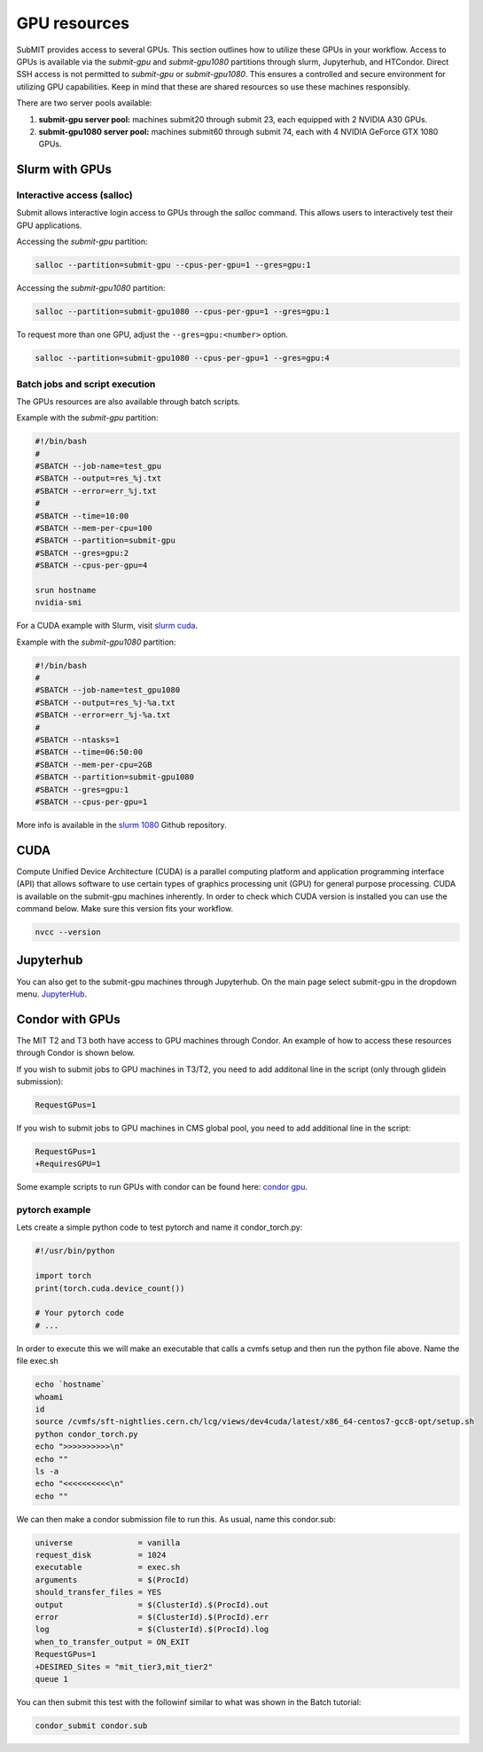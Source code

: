 GPU resources
-------------

SubMIT provides access to several GPUs. This section outlines how to utilize these GPUs in your workflow. Access to GPUs is available via the `submit-gpu` and `submit-gpu1080` partitions through slurm, Jupyterhub, and HTCondor. Direct SSH access is not permitted to `submit-gpu` or `submit-gpu1080`. This ensures a controlled and secure environment for utilizing GPU capabilities. Keep in mind that these are shared resources so use these machines responsibly.

There are two server pools available:

#. **submit-gpu server pool:** machines submit20 through submit 23, each equipped with 2 NVIDIA A30 GPUs.
#. **submit-gpu1080 server pool:** machines submit60 through submit 74, each with 4 NVIDIA GeForce GTX 1080 GPUs.

Slurm with GPUs
~~~~~~~~~~~~~~~

Interactive access (salloc)
...........................

Submit allows interactive login access to GPUs through the `salloc` command. This allows users to interactively test their GPU applications. 

Accessing the `submit-gpu` partition:

.. code-block:: sh

      salloc --partition=submit-gpu --cpus-per-gpu=1 --gres=gpu:1

Accessing the `submit-gpu1080` partition:

.. code-block:: sh

      salloc --partition=submit-gpu1080 --cpus-per-gpu=1 --gres=gpu:1

To request more than one GPU, adjust the ``--gres=gpu:<number>`` option.

.. code-block:: sh

      salloc --partition=submit-gpu1080 --cpus-per-gpu=1 --gres=gpu:4

Batch jobs and script execution
...............................

The GPUs resources are also available through batch scripts.

Example with the `submit-gpu` partition:

.. code-block:: sh

      #!/bin/bash
      #
      #SBATCH --job-name=test_gpu
      #SBATCH --output=res_%j.txt
      #SBATCH --error=err_%j.txt
      #
      #SBATCH --time=10:00
      #SBATCH --mem-per-cpu=100
      #SBATCH --partition=submit-gpu
      #SBATCH --gres=gpu:2  
      #SBATCH --cpus-per-gpu=4
      
      srun hostname
      nvidia-smi


For a CUDA example with Slurm, visit `slurm cuda <https://github.com/mit-submit/submit-examples/tree/main/gpu/slurm_gpu>`_.


Example with the `submit-gpu1080` partition:


.. code-block:: sh

      #!/bin/bash
      #
      #SBATCH --job-name=test_gpu1080
      #SBATCH --output=res_%j-%a.txt
      #SBATCH --error=err_%j-%a.txt
      #
      #SBATCH --ntasks=1
      #SBATCH --time=06:50:00
      #SBATCH --mem-per-cpu=2GB
      #SBATCH --partition=submit-gpu1080
      #SBATCH --gres=gpu:1
      #SBATCH --cpus-per-gpu=1

More info is available in the `slurm 1080 <https://github.com/mit-submit/submit-examples/tree/main/gpu/slurm_gpu1080>`_ Github repository.


CUDA
~~~~

Compute Unified Device Architecture (CUDA) is a parallel computing platform and application programming interface (API) that allows software to use certain types of graphics processing unit (GPU) for general purpose processing. CUDA is available on the submit-gpu machines inherently. In order to check which CUDA version is installed you can use the command below. Make sure this version fits your workflow.

.. code-block:: sh

      nvcc --version


Jupyterhub
~~~~~~~~~~~

You can also get to the submit-gpu machines through Jupyterhub. On the main page select submit-gpu in the dropdown menu. `JupyterHub <https://submit.mit.edu/jupyter>`_.


Condor with GPUs
~~~~~~~~~~~~~~~~

The MIT T2 and T3 both have access to GPU machines through Condor. An example of how to access these resources through Condor is shown below.

If you wish to submit jobs to GPU machines in T3/T2, you need to add additonal line in the script (only through glidein submission):

.. code-block:: sh

       RequestGPus=1

If you wish to submit jobs to GPU machines in CMS global pool, you need to add additional line in the script:

.. code-block:: sh

       RequestGPus=1
       +RequiresGPU=1

Some example scripts to run GPUs with condor can be found here:
`condor gpu <https://github.com/mit-submit/submit-examples/tree/main/gpu/condor_gpu>`_.


pytorch example
...............

Lets create a simple python code to test pytorch and name it condor_torch.py:

.. code-block:: sh

       #!/usr/bin/python

       import torch
       print(torch.cuda.device_count())

       # Your pytorch code
       # ...

In order to execute this we will make an executable that calls a cvmfs setup and then run the python file above. Name the file exec.sh

.. code-block:: sh

       echo `hostname`
       whoami
       id
       source /cvmfs/sft-nightlies.cern.ch/lcg/views/dev4cuda/latest/x86_64-centos7-gcc8-opt/setup.sh
       python condor_torch.py
       echo ">>>>>>>>>>\n"
       echo ""
       ls -a
       echo "<<<<<<<<<<\n"
       echo ""

We can then make a condor submission file to run this. As usual, name this condor.sub:

.. code-block:: sh

       universe              = vanilla
       request_disk          = 1024
       executable            = exec.sh
       arguments             = $(ProcId)
       should_transfer_files = YES
       output                = $(ClusterId).$(ProcId).out
       error                 = $(ClusterId).$(ProcId).err
       log                   = $(ClusterId).$(ProcId).log
       when_to_transfer_output = ON_EXIT
       RequestGPus=1
       +DESIRED_Sites = "mit_tier3,mit_tier2"
       queue 1

You can then submit this test with the followinf similar to what was shown in the Batch tutorial:

.. code-block:: sh

       condor_submit condor.sub
